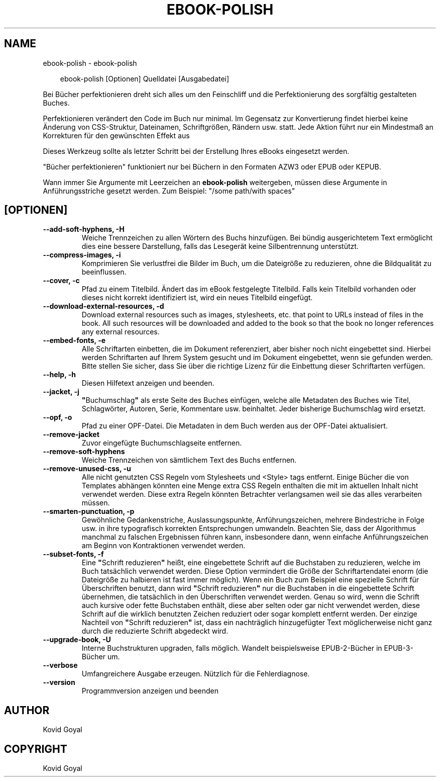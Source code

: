 .\" Man page generated from reStructuredText.
.
.
.nr rst2man-indent-level 0
.
.de1 rstReportMargin
\\$1 \\n[an-margin]
level \\n[rst2man-indent-level]
level margin: \\n[rst2man-indent\\n[rst2man-indent-level]]
-
\\n[rst2man-indent0]
\\n[rst2man-indent1]
\\n[rst2man-indent2]
..
.de1 INDENT
.\" .rstReportMargin pre:
. RS \\$1
. nr rst2man-indent\\n[rst2man-indent-level] \\n[an-margin]
. nr rst2man-indent-level +1
.\" .rstReportMargin post:
..
.de UNINDENT
. RE
.\" indent \\n[an-margin]
.\" old: \\n[rst2man-indent\\n[rst2man-indent-level]]
.nr rst2man-indent-level -1
.\" new: \\n[rst2man-indent\\n[rst2man-indent-level]]
.in \\n[rst2man-indent\\n[rst2man-indent-level]]u
..
.TH "EBOOK-POLISH" "1" "April 04, 2025" "8.2.1" "calibre"
.SH NAME
ebook-polish \- ebook-polish
.INDENT 0.0
.INDENT 3.5
.sp
.EX
ebook\-polish [Optionen] Quelldatei [Ausgabedatei]
.EE
.UNINDENT
.UNINDENT
.sp
Bei Bücher perfektionieren dreht sich alles um den Feinschliff und die Perfektionierung des sorgfältig gestalteten Buches.
.sp
Perfektionieren verändert den Code im Buch nur minimal. Im Gegensatz zur Konvertierung findet hierbei keine Änderung von CSS\-Struktur, Dateinamen, Schriftgrößen, Rändern usw. statt.
Jede Aktion führt nur ein Mindestmaß  an Korrekturen für den gewünschten Effekt aus
.sp
Dieses Werkzeug sollte als letzter Schritt bei der Erstellung Ihres eBooks eingesetzt werden.
.sp
\(dqBücher perfektionieren\(dq funktioniert nur bei Büchern in den Formaten AZW3 oder EPUB oder KEPUB.
.sp
Wann immer Sie Argumente mit Leerzeichen an \fBebook\-polish\fP weitergeben, müssen diese Argumente in Anführungsstriche gesetzt werden. Zum Beispiel: \(dq/some path/with spaces\(dq
.SH [OPTIONEN]
.INDENT 0.0
.TP
.B \-\-add\-soft\-hyphens, \-H
Weiche Trennzeichen zu allen Wörtern des Buchs hinzufügen. Bei bündig ausgerichtetem Text ermöglicht dies eine bessere Darstellung, falls das Lesegerät keine Silbentrennung unterstützt.
.UNINDENT
.INDENT 0.0
.TP
.B \-\-compress\-images, \-i
Komprimieren Sie verlustfrei die Bilder im Buch, um die Dateigröße zu reduzieren, ohne die Bildqualität zu beeinflussen.
.UNINDENT
.INDENT 0.0
.TP
.B \-\-cover, \-c
Pfad zu einem Titelbild. Ändert das im eBook festgelegte Titelbild. Falls kein Titelbild vorhanden oder dieses nicht korrekt identifiziert ist, wird ein neues Titelbild eingefügt.
.UNINDENT
.INDENT 0.0
.TP
.B \-\-download\-external\-resources, \-d
Download external resources such as images, stylesheets, etc. that point to URLs instead of files in the book. All such resources will be downloaded and added to the book so that the book no longer references any external resources.
.UNINDENT
.INDENT 0.0
.TP
.B \-\-embed\-fonts, \-e
Alle Schriftarten einbetten, die im Dokument referenziert, aber bisher noch nicht eingebettet sind.  Hierbei werden Schriftarten auf Ihrem System gesucht und im Dokument eingebettet, wenn sie gefunden werden. Bitte stellen Sie sicher, dass Sie über die richtige Lizenz für die Einbettung dieser Schriftarten verfügen.
.UNINDENT
.INDENT 0.0
.TP
.B \-\-help, \-h
Diesen Hilfetext anzeigen und beenden.
.UNINDENT
.INDENT 0.0
.TP
.B \-\-jacket, \-j
\fB\(dq\fPBuchumschlag\fB\(dq\fP als erste Seite des Buches einfügen, welche alle Metadaten des Buches wie Titel, Schlagwörter, Autoren, Serie, Kommentare usw. beinhaltet. Jeder bisherige Buchumschlag wird ersetzt.
.UNINDENT
.INDENT 0.0
.TP
.B \-\-opf, \-o
Pfad zu einer OPF\-Datei. Die Metadaten in dem Buch werden aus der OPF\-Datei aktualisiert.
.UNINDENT
.INDENT 0.0
.TP
.B \-\-remove\-jacket
Zuvor eingefügte Buchumschlagseite entfernen.
.UNINDENT
.INDENT 0.0
.TP
.B \-\-remove\-soft\-hyphens
Weiche Trennzeichen von sämtlichem Text des Buchs entfernen.
.UNINDENT
.INDENT 0.0
.TP
.B \-\-remove\-unused\-css, \-u
Alle nicht genutzten CSS Regeln vom Stylesheets und <Style> tags entfernt. Einige Bücher die von Templates abhängen könnten eine Menge extra CSS Regeln enthalten die mit im aktuellen Inhalt nicht verwendet werden. Diese extra Regeln könnten Betrachter verlangsamen weil sie das alles verarbeiten müssen.
.UNINDENT
.INDENT 0.0
.TP
.B \-\-smarten\-punctuation, \-p
Gewöhnliche Gedankenstriche, Auslassungspunkte, Anführungszeichen, mehrere Bindestriche in Folge usw. in ihre typografisch korrekten Entsprechungen umwandeln. Beachten Sie, dass der Algorithmus manchmal zu falschen Ergebnissen führen kann, insbesondere dann, wenn einfache Anführungszeichen am Beginn von Kontraktionen verwendet werden.
.UNINDENT
.INDENT 0.0
.TP
.B \-\-subset\-fonts, \-f
Eine \fB\(dq\fPSchrift reduzieren\fB\(dq\fP heißt, eine eingebettete Schrift auf die Buchstaben zu reduzieren, welche im Buch tatsächlich verwendet werden. Diese Option vermindert die Größe der Schriftartendatei enorm (die Dateigröße zu halbieren ist fast immer möglich). Wenn ein Buch zum Beispiel eine spezielle Schrift für Überschriften benutzt, dann wird \fB\(dq\fPSchrift reduzieren\fB\(dq\fP nur die Buchstaben in die eingebettete Schrift übernehmen, die tatsächlich in den Überschriften verwendet werden.  Genau so wird, wenn die Schrift auch kursive oder fette Buchstaben enthält, diese aber selten oder gar nicht verwendet werden, diese Schrift auf die wirklich benutzten Zeichen reduziert oder sogar komplett entfernt werden. Der einzige Nachteil von \fB\(dq\fPSchrift reduzieren\fB\(dq\fP ist,  dass ein nachträglich hinzugefügter Text möglicherweise nicht ganz durch die reduzierte Schrift abgedeckt wird.
.UNINDENT
.INDENT 0.0
.TP
.B \-\-upgrade\-book, \-U
Interne Buchstrukturen upgraden, falls möglich. Wandelt beispielsweise EPUB\-2\-Bücher in EPUB\-3\-Bücher um.
.UNINDENT
.INDENT 0.0
.TP
.B \-\-verbose
Umfangreichere Ausgabe erzeugen. Nützlich für die Fehlerdiagnose.
.UNINDENT
.INDENT 0.0
.TP
.B \-\-version
Programmversion anzeigen und beenden
.UNINDENT
.SH AUTHOR
Kovid Goyal
.SH COPYRIGHT
Kovid Goyal
.\" Generated by docutils manpage writer.
.
